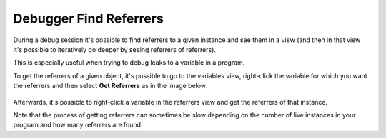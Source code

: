 Debugger Find Referrers
========================

During a debug session it's possible to find referrers to a given instance and
see them in a view (and then in that view it's possible to iteratively go
deeper by seeing referrers of referrers).

This is especially useful when trying to debug leaks to a variable in a program.

To get the referrers of a given object, it's possible to go to the variables view,
right-click the variable for which you want the referrers and then select **Get Referrers**
as in the image below:

.. figure:: images/referrers/referrers.png
   :align: center

Afterwards, it's possible to right-click a variable in the referrers view and
get the referrers of that instance.

Note that the process of getting referrers can sometimes be slow depending on the
number of live instances in your program and how many referrers are found.